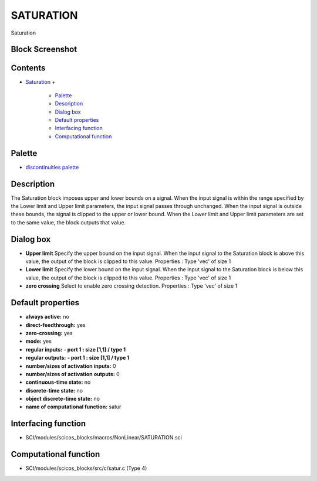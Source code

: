 


SATURATION
==========

Saturation



Block Screenshot
~~~~~~~~~~~~~~~~





Contents
~~~~~~~~


+ `Saturation`_
  +

    + `Palette`_
    + `Description`_
    + `Dialog box`_
    + `Default properties`_
    + `Interfacing function`_
    + `Computational function`_





Palette
~~~~~~~


+ `discontinuities palette`_




Description
~~~~~~~~~~~

The Saturation block imposes upper and lower bounds on a signal. When
the input signal is within the range specified by the Lower limit and
Upper limit parameters, the input signal passes through unchanged.
When the input signal is outside these bounds, the signal is clipped
to the upper or lower bound. When the Lower limit and Upper limit
parameters are set to the same value, the block outputs that value.



Dialog box
~~~~~~~~~~






+ **Upper limit** Specify the upper bound on the input signal. When
  the input signal to the Saturation block is above this value, the
  output of the block is clipped to this value. Properties : Type 'vec'
  of size 1
+ **Lower limit** Specify the lower bound on the input signal. When
  the input signal to the Saturation block is below this value, the
  output of the block is clipped to this value. Properties : Type 'vec'
  of size 1
+ **zero crossing** Select to enable zero crossing detection.
  Properties : Type 'vec' of size 1




Default properties
~~~~~~~~~~~~~~~~~~


+ **always active:** no
+ **direct-feedthrough:** yes
+ **zero-crossing:** yes
+ **mode:** yes
+ **regular inputs:** **- port 1 : size [1,1] / type 1**
+ **regular outputs:** **- port 1 : size [1,1] / type 1**
+ **number/sizes of activation inputs:** 0
+ **number/sizes of activation outputs:** 0
+ **continuous-time state:** no
+ **discrete-time state:** no
+ **object discrete-time state:** no
+ **name of computational function:** satur




Interfacing function
~~~~~~~~~~~~~~~~~~~~


+ SCI/modules/scicos_blocks/macros/NonLinear/SATURATION.sci




Computational function
~~~~~~~~~~~~~~~~~~~~~~


+ SCI/modules/scicos_blocks/src/c/satur.c (Type 4)


.. _Computational function: SATURATION.html#Computationalfunction_SATURATION
.. _Description: SATURATION.html#Description_SATURATION
.. _discontinuities palette: discontinuities_pal.html
.. _Interfacing function: SATURATION.html#Interfacingfunction_SATURATION
.. _Palette: SATURATION.html#Palette_SATURATION
.. _Default properties: SATURATION.html#Defaultproperties_SATURATION
.. _Saturation: SATURATION.html
.. _Dialog box: SATURATION.html#Dialogbox_SATURATION


